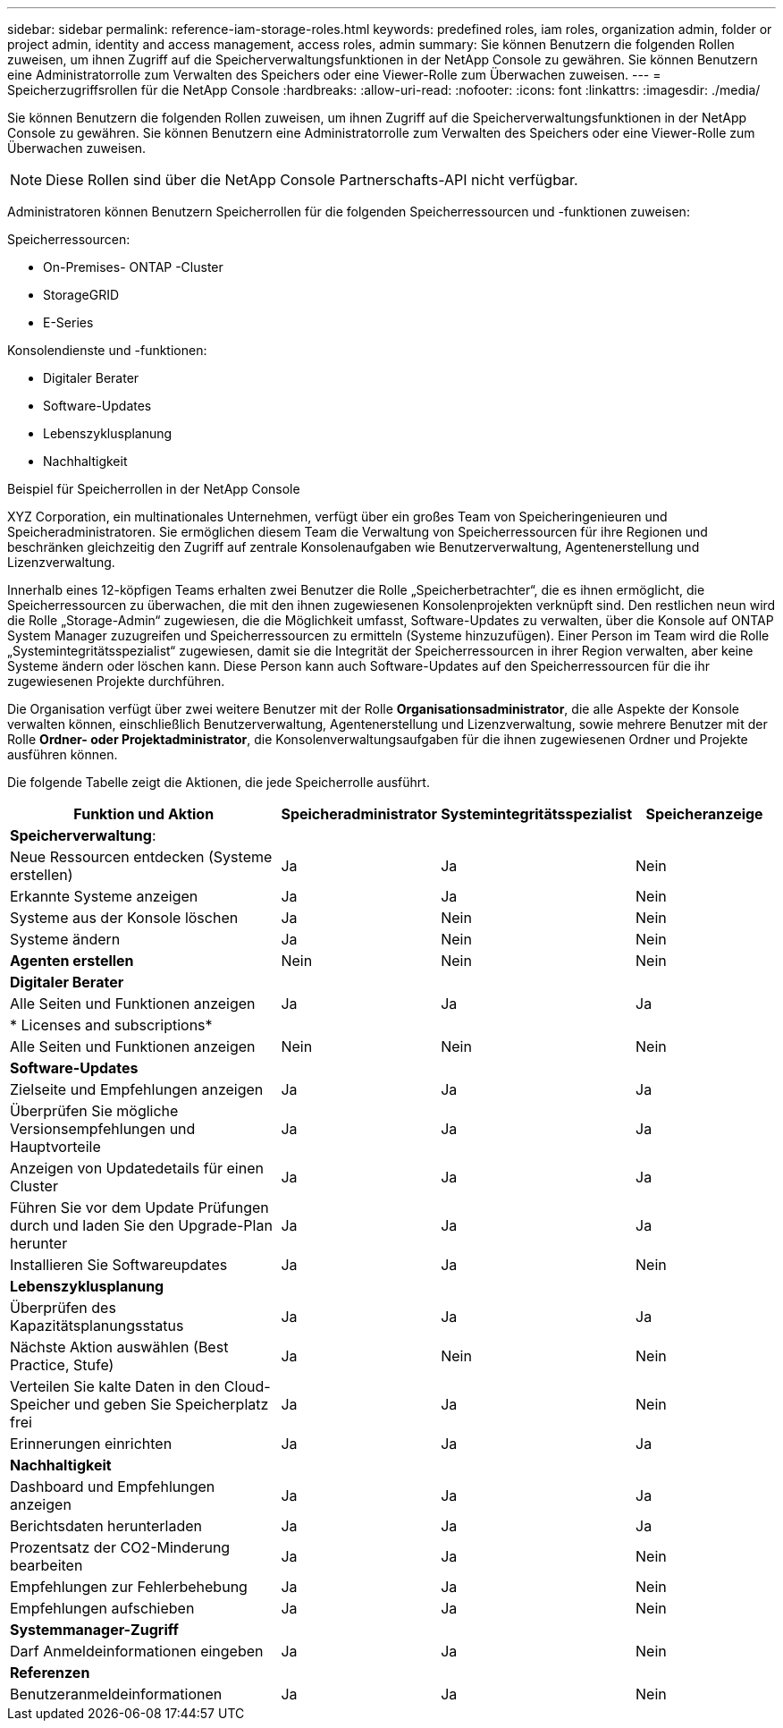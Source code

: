 ---
sidebar: sidebar 
permalink: reference-iam-storage-roles.html 
keywords: predefined roles, iam roles, organization admin, folder or project admin, identity and access management, access roles, admin 
summary: Sie können Benutzern die folgenden Rollen zuweisen, um ihnen Zugriff auf die Speicherverwaltungsfunktionen in der NetApp Console zu gewähren.  Sie können Benutzern eine Administratorrolle zum Verwalten des Speichers oder eine Viewer-Rolle zum Überwachen zuweisen. 
---
= Speicherzugriffsrollen für die NetApp Console
:hardbreaks:
:allow-uri-read: 
:nofooter: 
:icons: font
:linkattrs: 
:imagesdir: ./media/


[role="lead"]
Sie können Benutzern die folgenden Rollen zuweisen, um ihnen Zugriff auf die Speicherverwaltungsfunktionen in der NetApp Console zu gewähren.  Sie können Benutzern eine Administratorrolle zum Verwalten des Speichers oder eine Viewer-Rolle zum Überwachen zuweisen.


NOTE: Diese Rollen sind über die NetApp Console Partnerschafts-API nicht verfügbar.

Administratoren können Benutzern Speicherrollen für die folgenden Speicherressourcen und -funktionen zuweisen:

Speicherressourcen:

* On-Premises- ONTAP -Cluster
* StorageGRID
* E-Series


Konsolendienste und -funktionen:

* Digitaler Berater
* Software-Updates
* Lebenszyklusplanung
* Nachhaltigkeit


.Beispiel für Speicherrollen in der NetApp Console
XYZ Corporation, ein multinationales Unternehmen, verfügt über ein großes Team von Speicheringenieuren und Speicheradministratoren.  Sie ermöglichen diesem Team die Verwaltung von Speicherressourcen für ihre Regionen und beschränken gleichzeitig den Zugriff auf zentrale Konsolenaufgaben wie Benutzerverwaltung, Agentenerstellung und Lizenzverwaltung.

Innerhalb eines 12-köpfigen Teams erhalten zwei Benutzer die Rolle „Speicherbetrachter“, die es ihnen ermöglicht, die Speicherressourcen zu überwachen, die mit den ihnen zugewiesenen Konsolenprojekten verknüpft sind.  Den restlichen neun wird die Rolle „Storage-Admin“ zugewiesen, die die Möglichkeit umfasst, Software-Updates zu verwalten, über die Konsole auf ONTAP System Manager zuzugreifen und Speicherressourcen zu ermitteln (Systeme hinzuzufügen).  Einer Person im Team wird die Rolle „Systemintegritätsspezialist“ zugewiesen, damit sie die Integrität der Speicherressourcen in ihrer Region verwalten, aber keine Systeme ändern oder löschen kann.  Diese Person kann auch Software-Updates auf den Speicherressourcen für die ihr zugewiesenen Projekte durchführen.

Die Organisation verfügt über zwei weitere Benutzer mit der Rolle *Organisationsadministrator*, die alle Aspekte der Konsole verwalten können, einschließlich Benutzerverwaltung, Agentenerstellung und Lizenzverwaltung, sowie mehrere Benutzer mit der Rolle *Ordner- oder Projektadministrator*, die Konsolenverwaltungsaufgaben für die ihnen zugewiesenen Ordner und Projekte ausführen können.

Die folgende Tabelle zeigt die Aktionen, die jede Speicherrolle ausführt.

[cols="40,20a,20a,20a"]
|===
| Funktion und Aktion | Speicheradministrator | Systemintegritätsspezialist | Speicheranzeige 


4+| *Speicherverwaltung*: 


| Neue Ressourcen entdecken (Systeme erstellen)  a| 
Ja
 a| 
Ja
 a| 
Nein



| Erkannte Systeme anzeigen  a| 
Ja
 a| 
Ja
 a| 
Nein



| Systeme aus der Konsole löschen  a| 
Ja
 a| 
Nein
 a| 
Nein



| Systeme ändern  a| 
Ja
 a| 
Nein
 a| 
Nein



| *Agenten erstellen*  a| 
Nein
 a| 
Nein
 a| 
Nein



4+| *Digitaler Berater* 


| Alle Seiten und Funktionen anzeigen  a| 
Ja
 a| 
Ja
 a| 
Ja



4+| * Licenses and subscriptions* 


| Alle Seiten und Funktionen anzeigen  a| 
Nein
 a| 
Nein
 a| 
Nein



4+| *Software-Updates* 


| Zielseite und Empfehlungen anzeigen  a| 
Ja
 a| 
Ja
 a| 
Ja



| Überprüfen Sie mögliche Versionsempfehlungen und Hauptvorteile  a| 
Ja
 a| 
Ja
 a| 
Ja



| Anzeigen von Updatedetails für einen Cluster  a| 
Ja
 a| 
Ja
 a| 
Ja



| Führen Sie vor dem Update Prüfungen durch und laden Sie den Upgrade-Plan herunter  a| 
Ja
 a| 
Ja
 a| 
Ja



| Installieren Sie Softwareupdates  a| 
Ja
 a| 
Ja
 a| 
Nein



4+| *Lebenszyklusplanung* 


| Überprüfen des Kapazitätsplanungsstatus  a| 
Ja
 a| 
Ja
 a| 
Ja



| Nächste Aktion auswählen (Best Practice, Stufe)  a| 
Ja
 a| 
Nein
 a| 
Nein



| Verteilen Sie kalte Daten in den Cloud-Speicher und geben Sie Speicherplatz frei  a| 
Ja
 a| 
Ja
 a| 
Nein



| Erinnerungen einrichten  a| 
Ja
 a| 
Ja
 a| 
Ja



4+| *Nachhaltigkeit* 


| Dashboard und Empfehlungen anzeigen  a| 
Ja
 a| 
Ja
 a| 
Ja



| Berichtsdaten herunterladen  a| 
Ja
 a| 
Ja
 a| 
Ja



| Prozentsatz der CO2-Minderung bearbeiten  a| 
Ja
 a| 
Ja
 a| 
Nein



| Empfehlungen zur Fehlerbehebung  a| 
Ja
 a| 
Ja
 a| 
Nein



| Empfehlungen aufschieben  a| 
Ja
 a| 
Ja
 a| 
Nein



4+| *Systemmanager-Zugriff* 


| Darf Anmeldeinformationen eingeben  a| 
Ja
 a| 
Ja
 a| 
Nein



4+| *Referenzen* 


| Benutzeranmeldeinformationen  a| 
Ja
 a| 
Ja
 a| 
Nein

|===